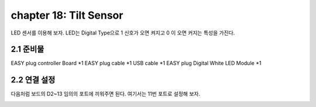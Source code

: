 chapter 18: Tilt Sensor
==============================================


LED 센서를 이용해 보자.
LED는 Digital Type으로 1 신호가 오면 켜지고 0 이 오면 커지는 특성을 가진다.

.. image:: ./img/chapter2-1.png


2.1 준비물
-------------------------

EASY plug controller Board *1
EASY plug cable *1
USB cable *1
EASY plug Digital White LED Module *1



2.2 연결 설정
------------------------

다음처럼 보드의 D2~13 임의의 포트에 끼워주면 된다.
여기서는 11번 포트로 설정해 보자.


.. image:: ./img/chapter2-2.png












